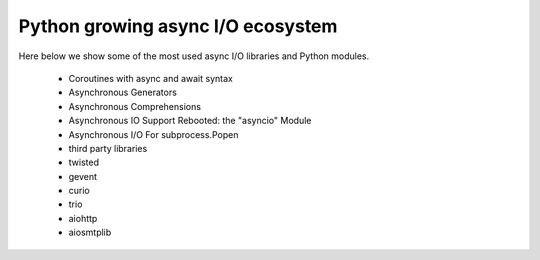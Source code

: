 
.. _ref_10_1_python_asyncio_ecosystem:

Python growing async I/O ecosystem
==================================

Here below we show some of the most used async I/O libraries  and Python modules.

    * Coroutines with async and await syntax
    * Asynchronous Generators
    * Asynchronous Comprehensions
    * Asynchronous IO Support Rebooted: the "asyncio" Module
    * Asynchronous I/O For subprocess.Popen

    * third party libraries
    * twisted
    * gevent
    * curio
    * trio
    * aiohttp
    * aiosmtplib

